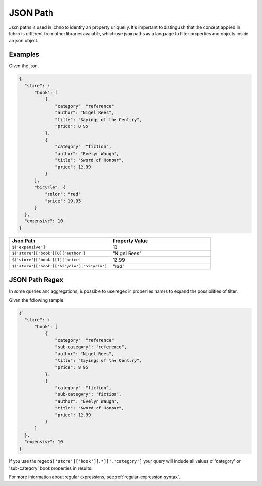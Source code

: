 .. _json-path:

=========
JSON Path
=========

Json paths is used in Ichno to identify an property uniquelly. It's important to distinguish that the concept applied in Ichno is different from other libraries avaiable, which use json paths as a language to filter properties and objects inside an json object.

Examples
========

Given the json.

.. code-block:: javascript

  {
    "store": {
        "book": [
            {
                "category": "reference",
                "author": "Nigel Rees",
                "title": "Sayings of the Century",
                "price": 8.95
            },
            {
                "category": "fiction",
                "author": "Evelyn Waugh",
                "title": "Sword of Honour",
                "price": 12.99
            }
        ],
        "bicycle": {
            "color": "red",
            "price": 19.95
        }
    },
    "expensive": 10
  }

.. list-table::
    :widths: 50 50
    :header-rows: 1

    * - Json Path
      - Property Value
    * - ``$['expensive']``
      - 10
    * - ``$['store']['book'][0]['author']``
      - "Nigel Rees"
    * - ``$['store']['book'][1]['price']``
      - 12.99
    * - ``$['store']['book']['bicycle']['bicycle']``
      - "red"


JSON Path Regex
================

In some queries and aggregations, is possible to use regex in properties names to expand the possibilities of filter. 

Given the following sample:

.. code-block:: javascript

  {
    "store": {
        "book": [
            {
                "category": "reference",
                "sub-category": "reference",
                "author": "Nigel Rees",
                "title": "Sayings of the Century",
                "price": 8.95
            },
            {
                "category": "fiction",
                "sub-category": "fiction",
                "author": "Evelyn Waugh",
                "title": "Sword of Honour",
                "price": 12.99
            }
        ]
    },
    "expensive": 10
  }

If you use the regex ``$['store']['book'][.*]['.*category']`` your query will include all values of 'category' or 'sub-category' book properties in results.

For more information about regular expressions, see :ref:`regular-expression-syntax`.
